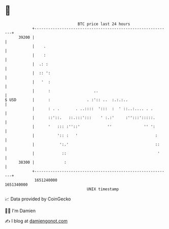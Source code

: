 * 👋

#+begin_example
                                   BTC price last 24 hours                    
               +------------------------------------------------------------+ 
         39200 |                                                            | 
               |    .                                                       | 
               |    :                                                       | 
               |  .: :                                                      | 
               |  :: ':                                                     | 
               |   '  :                                                     | 
               |      :                   ..                                | 
   $ USD       |      :                . :':: ..  :.:.:..                   | 
               |      : . .       . ..::::  ':::  :  ' ::..:.... . .        | 
               |      ::'::.   ::.:::':::    ' :.:'     :'':::':::::.       | 
               |      '   ::: :''::'            ''              '' ':       | 
               |          ':: :   '                                  :      | 
               |           ':.'                                      ::     | 
               |            ::                                        '     | 
         38300 |             :                                              | 
               +------------------------------------------------------------+ 
                1651240000                                        1651340000  
                                       UNIX timestamp                         
#+end_example
📈 Data provided by CoinGecko

🧑‍💻 I'm Damien

✍️ I blog at [[https://www.damiengonot.com][damiengonot.com]]
